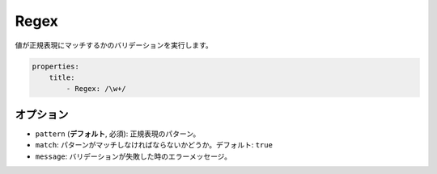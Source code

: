 Regex
=====

.. Validates that a value matches a regular expression.

値が正規表現にマッチするかのバリデーションを実行します。

.. code-block:: yaml

    properties:
        title:
            - Regex: /\w+/

オプション
----------

.. * ``pattern`` (**default**, required): The regular expression pattern
   * ``match``: Whether the pattern must be matched or must not be matched.
     Default: ``true``
   * ``message``: The error message if validation fails

* ``pattern`` (**デフォルト**, 必須): 正規表現のパターン。
* ``match``: パターンがマッチしなければならないかどうか。デフォルト: ``true``
* ``message``: バリデーションが失敗した時のエラーメッセージ。
